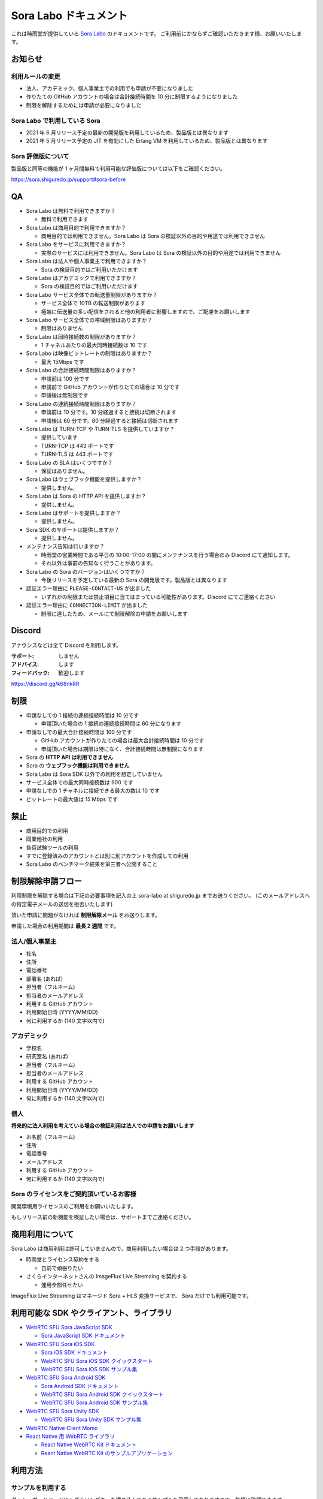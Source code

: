 ######################
Sora Labo ドキュメント
######################

これは時雨堂が提供している `Sora Labo <https://sora-labo.shiguredo.jp/>`_ のドキュメントです。
ご利用前にかならずご確認いただきます様、お願いいたします。

お知らせ
========

利用ルールの変更
---------------------------------------------------------------

- 法人、アカデミック、個人事業主での利用でも申請が不要になりました
- 作りたての GitHub アカウントの場合は合計接続時間を 10 分に制限するようになりました
- 制限を解除するためには申請が必要になりました

Sora Labo で利用している Sora
-----------------------------

- 2021 年 6 月リリース予定の最新の開発版を利用しているため、製品版とは異なります
- 2021 年 5 月リリース予定の JIT を有効にした Erlang VM を利用しているため、製品版とは異なります

Sora 評価版について
-------------------

製品版と同等の機能が 1 ヶ月間無料で利用可能な評価版については以下をご確認ください。

https://sora.shiguredo.jp/support#sora-before

QA
==

- Sora Labo は無料で利用できますか？

  - 無料で利用できます
- Sora Labo は商用目的で利用できますか？

  - 商用目的では利用できません。Sora Labo は Sora の検証以外の目的や用途では利用できません
- Sora Labo をサービスに利用できますか？

  - 実際のサービスには利用できません。Sora Labo は Sora の検証以外の目的や用途では利用できません
- Sora Labo は法人や個人事業主で利用できますか？

  - Sora の検証目的ではご利用いただけます
- Sora Labo はアカデミックで利用できますか？

  - Sora の検証目的ではご利用いただけます
- Sora Labo サービス全体での転送量制限がありますか？

  - サービス全体で 10TB の転送制限があります
  - 極端に伝送量の多い配信をされると他の利用者に影響しますので、ご配慮をお願いします
- Sora Labo サービス全体での帯域制限はありますか？

  - 制限はありません
- Sora Labo は同時接続数の制限がありますか？

  - 1 チャネルあたりの最大同時接続数は 10 です
- Sora Labo は映像ビットレートの制限はありますか？

  - 最大 15Mbps です
- Sora Labo の合計接続時間制限はありますか？

  - 申請前は 100 分です
  - 申請前で GitHub アカウントが作りたての場合は 10 分です
  - 申請後は無制限です
- Sora Labo の連続接続時間制限はありますか？

  - 申請前は 10 分です。10 分経過すると接続は切断されます
  - 申請後は 60 分です。60 分経過すると接続は切断されます
- Sora Labo は TURN-TCP や TURN-TLS を提供していますか？

  - 提供しています
  - TURN-TCP は 443 ポートです
  - TURN-TLS は 443 ポートです
- Sora Labo の SLA はいくつですか？

  - 保証はありません。
- Sora Labo はウェブフック機能を提供しますか？

  - 提供しません。
- Sora Labo は Sora の HTTP API を提供しますか？

  - 提供しません。
- Sora Labo はサポートを提供しますか？

  - 提供しません。
- Sora SDK のサポートは提供しますか？

  - 提供しません。
- メンテナンス告知は行いますか？

  - 時雨堂の営業時間である平日の 10:00-17:00 の間にメンテナンスを行う場合のみ Discord にて通知します。
  - それ以外は事前の告知なく行うことがあります。
- Sora Labo の Sora のバージョンはいくつですか？

  - 今後リリースを予定している最新の Sora の開発版です。製品版とは異なります
- 認証エラー理由に ``PLEASE-CONTACT-US`` が出ました

  - いずれかの制限または禁止項目に当てはまっている可能性があります。Discord にてご連絡ください
- 認証エラー理由に ``CONNECTION-LIMIT`` が出ました

  - 制限に達したため、メールにて制限解除の申請をお願いします

Discord
=======

アナウンスなどは全て Discord を利用します。

:サポート: しません
:アドバイス: します
:フィードバック: 歓迎します

https://discord.gg/k68nkRR

制限
====

- 申請なしでの 1 接続の連続接続時間は 10 分です

  - 申請頂いた場合の 1 接続の連続接続時間は 60 分になります
- 申請なしでの最大合計接続時間は 100 分です

  - GitHub アカウントが作りたての場合は最大合計接続時間は 10 分です
  - 申請頂いた場合は期限は特になく、合計接続時間は無制限になります
- Sora の **HTTP API は利用できません**
- Sora の **ウェブフック機能は利用できません**
- Sora Labo は Sora SDK 以外での利用を想定していません
- サービス全体での最大同時接続数は 600 です
- 申請なしでの 1 チャネルに接続できる最大の数は 10 です
- ビットレートの最大値は 15 Mbps です

禁止
====

- 商用目的での利用
- 同業他社の利用
- 負荷試験ツールの利用
- すでに登録済みのアカウントとは別に別アカウントを作成しての利用
- Sora Labo のベンチマーク結果を第三者へ公開すること

制限解除申請フロー
===================

利用制限を解除する場合は下記の必要事項を記入の上 sora-labo at shiguredo.jp までお送りください。
(このメールアドレスへの特定電子メールの送信を拒否いたします)

頂いた申請に問題がなければ **制限解除メール** をお送りします。

申請した場合の利用期間は **最長 2 週間** です。

法人/個人事業主
---------------

- 社名
- 住所
- 電話番号
- 部署名 (あれば)
- 担当者（フルネーム)
- 担当者のメールアドレス
- 利用する GitHub アカウント
- 利用開始日時 (YYYY/MM/DD)
- 何に利用するか (140 文字以内で)

アカデミック
------------------

- 学校名
- 研究室名 (あれば)
- 担当者（フルネーム)
- 担当者のメールアドレス
- 利用する GitHub アカウント
- 利用開始日時 (YYYY/MM/DD)
- 何に利用するか (140 文字以内で)

個人
----

**将来的に法人利用を考えている場合の検証利用は法人での申請をお願いします**

- お名前（フルネーム)
- 住所
- 電話番号
- メールアドレス
- 利用する GitHub アカウント
- 何に利用するか (140 文字以内で)

Sora のライセンスをご契約頂いているお客様
--------------------------------------------

開発環境用ライセンスのご利用をお願いいたします。

もしリリース前の新機能を検証したい場合は、サポートまでご連絡ください。

商用利用について
=========================================

Sora Labo は商用利用は許可していませんので、商用利用したい場合は 2 つ手段があります。

- 時雨堂とライセンス契約をする

  - 自前で頑張りたい
- さくらインターネットさんの ImageFlux Live Stremaing を契約する

  - 運用全部任せたい

ImageFlux Live Streaming はマネージド Sora + HLS 変換サービスで、 Sora だけでも利用可能です。

利用可能な SDK やクライアント、ライブラリ
=========================================

- `WebRTC SFU Sora JavaScript SDK <https://github.com/shiguredo/sora-js-sdk>`_

  - `Sora JavaScript SDK ドキュメント <https://sora-js-sdk.shiguredo.jp//>`_
- `WebRTC SFU Sora iOS SDK <https://github.com/shiguredo/sora-ios-sdk>`_

  - `Sora iOS SDK ドキュメント <https://sora-ios-sdk.shiguredo.jp/>`_
  - `WebRTC SFU Sora iOS SDK クイックスタート <https://github.com/shiguredo/sora-ios-sdk-quickstart>`_
  - `WebRTC SFU Sora iOS SDK サンプル集 <https://github.com/shiguredo/sora-ios-sdk-samples>`_
- `WebRTC SFU Sora Android SDK <https://github.com/shiguredo/sora-android-sdk>`_

  - `Sora Android SDK ドキュメント <https://sora-android-sdk.shiguredo.jp/>`_
  - `WebRTC SFU Sora Android SDK クイックスタート <https://github.com/shiguredo/sora-android-sdk-quickstart>`_
  - `WebRTC SFU Sora Android SDK サンプル集 <https://github.com/shiguredo/sora-android-sdk-samples>`_
- `WebRTC SFU Sora Unity SDK <https://github.com/shiguredo/sora-unity-sdk>`_

  - `WebRTC SFU Sora Unity SDK サンプル集 <https://github.com/shiguredo/sora-unity-sdk-samples>`_
- `WebRTC Native Client Momo <https://github.com/shiguredo/momo>`_
- `React Native 用 WebRTC ライブラリ <https://github.com/react-native-webrtc-kit/react-native-webrtc-kit>`_

  - `React Native WebRTC Kit ドキュメント <https://react-native-webrtc-kit.shiguredo.jp/>`_
  - `React Native WebRTC Kit のサンプルアプリケーション <https://github.com/react-native-webrtc-kit/react-native-webrtc-kit-samples>`_

利用方法
========

サンプルを利用する
-------------------

ダッシュボードページにシグナリングキーを埋め込んであるサンプルを用意してありますので、気軽に確認できます。

.. image:: https://i.gyazo.com/28ab069fed1aa2fb638fad58b1b6754a.png

.. image:: https://i.gyazo.com/02876da53264379d8592e8b2383c657f.png

Sora JS SDK を利用する
------------------------

`shiguredo/sora-js-sdk: WebRTC SFU Sora JavaScript SDK <https://github.com/shiguredo/sora-js-sdk>`_

- チャネル ID を ``<自分の GitHub Username>@<好きな Room ID>`` のように指定してください
- 自分のシグナリングキーを metadata で指定してください

https://github.com/shiguredo/sora-js-sdk/blob/develop/example/multistream.html

双方向のサンプルの一部です。

.. code-block:: javascript

    const channelId = "shiguredo@sora-labo-js";
    const debug = false;
    const sora = connection("wss://sora-labo.shiguredo.jp/signaling", debug);
    const metadata = {
      signaling_key: "jGTYhHBYhIF0IvzTTvPub0aO8qsmshksqACOCou2GrcOSNTa"
    };
    const options = {
      multistream: true
    };
    const publisher = sora.publisher(channelId, metadata, options);

WebRTC Native Client Momo で Sora を利用する
--------------------------------------------

`shiguredo/momo: WebRTC Native Client Momo <https://github.com/shiguredo/momo>`_

Momo で Sora が利用できます。

- チャネル ID を ``<自分の GitHub Username>@<好きな Room ID>`` のように指定してください

  - ここでは GitHub Username を ``shiguredo`` としています
- 自分のシグナリングキーを --metadata で指定してください

  - ここではシグナリグキーを ``jGTYhHBYhIF0IvzTTvPub0aO8qsmshksqACOCou2GrcOSNTa`` としています

GitHub Username が shiguredo で、 チャネル ID が sora-labo-test の場合::

    ./momo --resolution VGA --no-audio --port 0 \
        sora --auto wss://sora-labo.shiguredo.jp/signaling shiguredo@sora-labo \
        --role sendonly --multistream true --video-codec-type VP8 --video-bit-rate 2500 \
        --metadata '{"signaling_key": "jGTYhHBYhIF0IvzTTvPub0aO8qsmshksqACOCou2GrcOSNTa"}'

Sora Labo のシングルストリーム受信を開いて接続してみてください。その際にコーデックを合わせるのを忘れないでください。

.. image:: https://i.gyazo.com/6665d90f7e241ae21c5c525a965ce178.png

AV1 を利用する
-------------------------------

Momo の最新版を利用することで AV1 を試すことが可能です。

`Sora と Momo で WebRTC の AV1 を試す <https://gist.github.com/voluntas/db82783b6a3f012977e6de641a16181e>`_

H.265 を利用する
-------------------------------

Safari Technology Preview 105 以降で設定で ``WebRTC H265 codec`` を有効にすることで H.265 を試すことが可能です。

`Sora で WebRTC の H.265 を試す <https://gist.github.com/voluntas/c271462d273285377593521dcb6dd6a5>`_

認証方法
========

チャネル ID を決める
--------------------

シグナリングキーを利用してチャネルに認証をかけてみます。

まずチャネル ID は GitHub アカウントの Username を先頭に指定する必要があります。

shiguredo という GitHub Username であれば。 その後 @ を間に挟んでチャネル ID を指定してください。

以下は sora-labo-test というチャネル ID に shiguredo という Github Username を指定した例です

チャネル ID 例::

    shiguredo@sora-labo-test

metadata に signaling_key を指定する
------------------------------------

Sora の SDK は metadata をシグナリング時に指定できます。metadata に ``signaling_key`` を指定して下さい。
これで利用可能になります。

シグナリングキーが ``jGTYhHBYhIF0IvzTTvPub0aO8qsmshksqACOCou2GrcOSNTa`` の場合

.. code-block:: javascript

    {"signaling_key": "jGTYhHBYhIF0IvzTTvPub0aO8qsmshksqACOCou2GrcOSNTa"}


Sora Labo のアカウントを削除する
--------------------------------

もし今後、 Sora Labo を利用しないのであればアカウントを削除できます。

ダッシュボードの一番下にアカウントの削除があります。

検証向け機能
============

録画機能
--------

接続したチャネルで録画が有効になる機能です。

metadata 指定時に ``{"recording": true}`` を指定して下さい。

- 録画は 10 分だけ有効になります
- そのチャネルにつないでいる role: upstream の配信全てが録画されます
- 10 分経過したことには気づけません
- そのチャネルの接続が 0 になると録画が終了します
- 録画したファイルはダッシュボードで視聴またはダウンロードできます
- 録画したファイルは録画完了時から 30 分経過するとアクセスできなくなります
- 録画したファイルは 30 分単位でのバッチで録画完了時から 30 分経過していると自動で削除されます

  - 自動削除はまだ実装していません、そのうちやります
- シングルストリーム送信とマルチストリーム送受信で試せます

.. image:: https://i.gyazo.com/f23f2c45fda9a727eddd74ece2946509.png

.. image:: https://i.gyazo.com/42fb6ea6a76dd0d958332f0a1186aa5c.png

TURN-TCP 利用強制機能
---------------------

指定した接続が TURN-TCP を利用するように強制可能にする機能です。

metadata 指定時に ``{"turn_tcp_only": true}`` を指定して下さい。

TURN-TLS 利用強制機能
---------------------

指定した接続が TURN-TLS を利用するように強制可能にする機能です。

metadata 指定時に ``{"turn_tls_only": true}`` を指定して下さい。

今後
====

「うまくいかない環境」を気軽に利用できるような仕組みを追加していく予定です。
うまくいかない環境というのは、
帯域が細かったり、パケロスが多かったり、TLS しか通らなかったりと理不尽なネットワーク環境です。

帯域制限機能
----------------

指定した接続の帯域を制限する機能です。

パケロス機能
----------------

指定した接続のパケロスの割合を指定する機能です。
